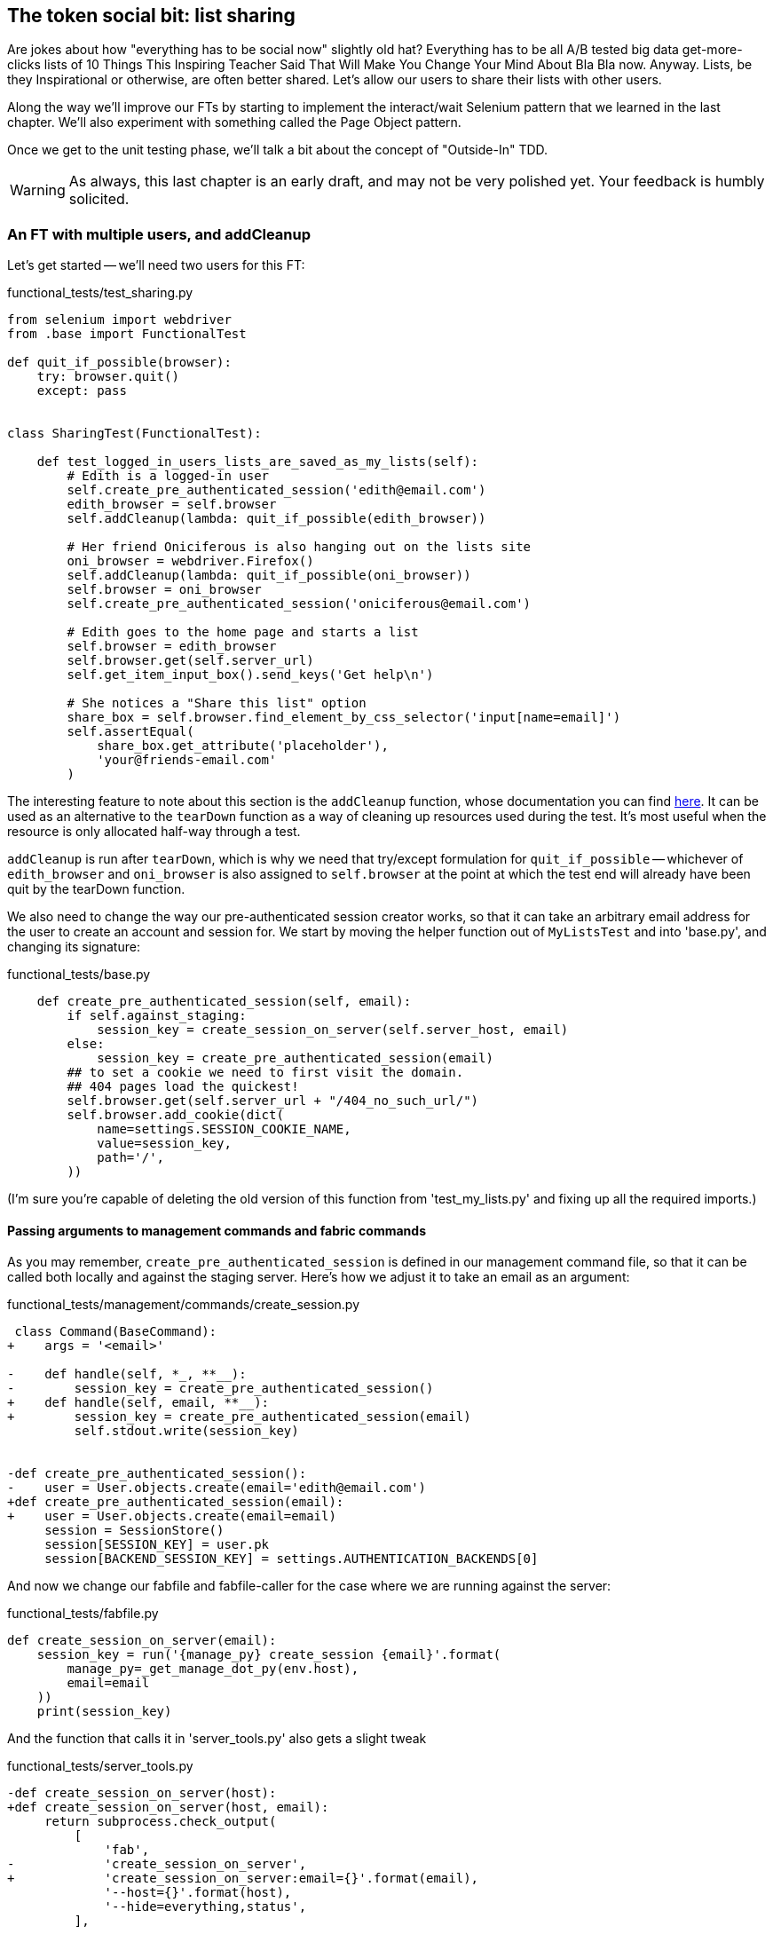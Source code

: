 The token social bit: list sharing
----------------------------------

Are jokes about how "everything has to be social now" slightly old hat?
Everything has to be all A/B tested big data get-more-clicks lists of 10 Things
This Inspiring Teacher Said That Will Make You Change Your Mind About Bla Bla
now. Anyway. Lists, be they Inspirational or otherwise, are often better
shared. Let's allow our users to share their lists with other users.

Along the way we'll improve our FTs by starting to implement the interact/wait
Selenium pattern that we learned in the last chapter.  We'll also experiment
with something called the Page Object pattern.

Once we get to the unit testing phase, we'll talk a bit about the concept
of "Outside-In" TDD.

WARNING: As always, this last chapter is an early draft, and may not be very
polished yet.  Your feedback is humbly solicited.


An FT with multiple users, and addCleanup
~~~~~~~~~~~~~~~~~~~~~~~~~~~~~~~~~~~~~~~~~

Let's get started -- we'll need two users for this FT:

[role="sourcecode"]
.functional_tests/test_sharing.py
[source,python]
----
from selenium import webdriver
from .base import FunctionalTest

def quit_if_possible(browser):
    try: browser.quit()
    except: pass


class SharingTest(FunctionalTest):

    def test_logged_in_users_lists_are_saved_as_my_lists(self):
        # Edith is a logged-in user
        self.create_pre_authenticated_session('edith@email.com')
        edith_browser = self.browser
        self.addCleanup(lambda: quit_if_possible(edith_browser))

        # Her friend Oniciferous is also hanging out on the lists site
        oni_browser = webdriver.Firefox()
        self.addCleanup(lambda: quit_if_possible(oni_browser))
        self.browser = oni_browser
        self.create_pre_authenticated_session('oniciferous@email.com')

        # Edith goes to the home page and starts a list
        self.browser = edith_browser
        self.browser.get(self.server_url)
        self.get_item_input_box().send_keys('Get help\n')

        # She notices a "Share this list" option
        share_box = self.browser.find_element_by_css_selector('input[name=email]')
        self.assertEqual(
            share_box.get_attribute('placeholder'),
            'your@friends-email.com'
        )
----
//TODO: rename Edith to Francis, as per ch. 6?

The interesting feature to note about this section is the `addCleanup`
function, whose documentation you can find 
http://docs.python.org/3/library/unittest.html#unittest.TestCase.addCleanup[here].
It can be used as an alternative to the `tearDown` function as a way of
cleaning up resources used during the test.  It's most useful when the resource
is only allocated half-way through a test.

`addCleanup` is run after `tearDown`, which is why we need that try/except
formulation for `quit_if_possible` -- whichever of `edith_browser` and 
`oni_browser` is also assigned to `self.browser` at the point at which the 
test end will already have been quit by the tearDown function.

We also need to change the way our pre-authenticated session creator works,
so that it can take an arbitrary email address for the user to create an
account and session for.  We start by moving the helper function out of
`MyListsTest` and into 'base.py', and changing its signature:


[role="sourcecode"]
.functional_tests/base.py
[source,diff]
----
    def create_pre_authenticated_session(self, email):
        if self.against_staging:
            session_key = create_session_on_server(self.server_host, email)
        else:
            session_key = create_pre_authenticated_session(email)
        ## to set a cookie we need to first visit the domain.
        ## 404 pages load the quickest!
        self.browser.get(self.server_url + "/404_no_such_url/")
        self.browser.add_cookie(dict(
            name=settings.SESSION_COOKIE_NAME,
            value=session_key,
            path='/',
        ))
----

(I'm sure you're capable of deleting the old version of this function from
'test_my_lists.py' and fixing up all the required imports.)


Passing arguments to management commands and fabric commands
^^^^^^^^^^^^^^^^^^^^^^^^^^^^^^^^^^^^^^^^^^^^^^^^^^^^^^^^^^^^

As you may remember, `create_pre_authenticated_session` is defined in
our management command file, so that it can be called both locally and
against the staging server.  Here's how we adjust it to take an
email as an argument:

 
[role="sourcecode"]
.functional_tests/management/commands/create_session.py 
[source,diff]
----
 class Command(BaseCommand):
+    args = '<email>'
 
-    def handle(self, *_, **__):
-        session_key = create_pre_authenticated_session()
+    def handle(self, email, **__):
+        session_key = create_pre_authenticated_session(email)
         self.stdout.write(session_key)
 
 
-def create_pre_authenticated_session():
-    user = User.objects.create(email='edith@email.com')
+def create_pre_authenticated_session(email):
+    user = User.objects.create(email=email)
     session = SessionStore()
     session[SESSION_KEY] = user.pk
     session[BACKEND_SESSION_KEY] = settings.AUTHENTICATION_BACKENDS[0]
----


And now we change our fabfile and fabfile-caller for the case where we are
running against the server:

[role="sourcecode"]
.functional_tests/fabfile.py
[source,python]
----
def create_session_on_server(email):
    session_key = run('{manage_py} create_session {email}'.format(
        manage_py=_get_manage_dot_py(env.host),
        email=email
    ))
    print(session_key)
----

And the function that calls it in 'server_tools.py' also gets a slight tweak

[role="sourcecode"]
.functional_tests/server_tools.py
[source,diff]
----
-def create_session_on_server(host):
+def create_session_on_server(host, email):
     return subprocess.check_output(
         [
             'fab',
-            'create_session_on_server',
+            'create_session_on_server:email={}'.format(email),
             '--host={}'.format(host),
             '--hide=everything,status',
         ],
----

As you can see, the command-line syntax for arguments to fab functions is
quite simple, a colon and then a variable=argument syntax.

OK, let's just see if that all works:

[subs="specialcharacters,macros"]
----
$ pass:quotes[*python3 manage.py test functional_tests.test_sharing*]
[...]
Traceback (most recent call last):
  File "/workspace/superlists/functional_tests/test_sharing.py", line 29, in
test_logged_in_users_lists_are_saved_as_my_lists
    share_box = self.browser.find_element_by_css_selector('input[name=email]')
[...]
selenium.common.exceptions.NoSuchElementException: Message: 'Unable to locate
element: {"method":"css selector","selector":"input[name=email]"}' ;
----

Great! It seems to have got through creating the two user sessions, and
it gets onto an expected failure -- there is no input for an email address
of a person to share a list with on the page.

Let's do a commit at this point, because we've got at least a placeholder 
for our FT, we've got a useful modification of the
`create_pre_authenticated_session` function, and we're about to embark on
a bit of an FT refactor

[subs="specialcharacters,quotes"]
----
$ *git add functional_tests*
$ *git commit -m "New FT for sharing, adjust session creation code to take an email"
----


Implementing the Selenium interact/wait pattern
~~~~~~~~~~~~~~~~~~~~~~~~~~~~~~~~~~~~~~~~~~~~~~~

Before we continue, let's take a closer look at our the interactions with the
site that we have in our FT so far:

[role="sourcecode"]
.functional_tests/test_sharing.py
[source,python]
----
    # Edith goes to the home page and starts a list
    self.browser = edith_browser
    self.browser.get(self.server_url)
    self.get_item_input_box().send_keys('Get help\n') #<1>

    # She notices a "Share this list" option
    share_box = self.browser.find_element_by_css_selector('input[name=email]') #<2>
    self.assertEqual(
        share_box.get_attribute('placeholder'),
        'your@friends-email.com'
    )
----

<1> Interaction with site

<2> Assumption about updated state of page

We learned in the last chapter that it's dangerous to assume too much about
the state of the browser after we do an interaction (like `send_keys`). In
theory, `implicitly_wait` will make sure that, if the call to
`find_element_by_css_selector` doesn't find our `input[name=email]` at first,
it will silently retry a few times.  But it can also go wrong -- imagine if
there was an input on the previous page, with the same `name=email`, but a
different placeholder text?  We'd get a strange failure.

So instead, it's always prudent to follow the "wait-for" pattern whenever we
want to check on the effects of an interaction that we've just triggered.
Something like this:


[role="sourcecode"]
.functional_tests/test_sharing.py
[source,python]
----
    self.get_item_input_box().send_keys('Get help\n')

    # She notices a "Share this list" option
    self.wait_for(
        lambda:  self.assertEqual(
            self.browser.find_element_by_css_selector(
                'input[name=email]'
            ).get_attribute('placeholder'),
            'your@friends-email.com'
        )
    )
----


The page pattern
~~~~~~~~~~~~~~~~

But do you know what would be even better?  This is an occasion for a "3
strikes and refactor".  This test, and many others, all begin off with the user
starting a new list.  What if we had a helper function called "start new list",
that would do the `wait_for` as well as the list item input?  

We've already seen how to use helper methods on the base `FunctionalTest`
class, but if we continue using too many of them, it's going to get very
crowded. I've worked on a base FT class that's was over 1,500 lines long, and
that got pretty unwieldy.

One accepted pattern for splitting up your FT helper code is called the 
http://www.seleniumhq.org/docs/06_test_design_considerations.jsp#page-object-design-pattern[Page
pattern], and it involves having objects to represent the different pages on
your site, and to be the single place to store information about how to 
interact with them.

Let's see how we would build a page object for the home page, and one for the
lists page.  Here's one for the home page



[role="sourcecode"]
.functional_tests/home_and_list_pages.py
[source,python]
----
LIST_ITEM_INPUT_ID = 'id_text'

class HomePage(object):

    def __init__(self, test):
        self.test = test #<1>

    def go_to_home_page(self): #<2>
        self.test.browser.get(self.test.server_url)
        self.test.wait_for(self.get_item_input)


    def get_item_input(self):
        return self.test.browser.find_element_by_id('id_text')


    def start_new_list(self, item_text): #<3>
        self.go_to_home_page()
        inputbox = self.get_item_input()
        inputbox.send_keys(item_text + '\n')
        list_page = ListPage(self.test) #<4>
        list_page.wait_for_new_item_in_list(item_text, 1) #<5>
        return list_page #<6>

----

<1> It's initialised with an object that represents the current test.  That
    gives us the ability to make assertions, access the browser instance via
    `self.test.browser`, and use the `wait_for` function

<2> Most Page objects have a "go to this page" function.  Notice that it
    implements the interaction/wait pattern -- first we `get` the page URL,
    then we wait for an element that we know is on the home page.
//TODO: consider the fact that the lists page has that too...

<3> Here's our function that starts a new list.  It goes to the home page,
    finds the input box, and sends the new item text to it, as well as a
    carriage return.  It also then uses a wait to check that the interaction
    has completed, but you'll see it actually uses a new Page object:

<4> The `ListPage`, which we'll see the code for shortly. It's initialized just
    like a `HomePage`.

<5> We use the `ListPage` to `wait_for_new_item_in_list`.  We specify the
    expected text of the item, and its expected position in the list.

<6> Finally, we return the `list_page` object to the caller, because they
    will probably find it useful (as we'll see shortly).


Here's how `ListPage` looks:

[role="sourcecode"]
.functional_tests/home_and_list_pages.py
[source,python]
----
[...]

class ListPage(object):

    def __init__(self, test):
        self.test = test

    def get_list_table_rows(self):
        return self.test.browser.find_elements_by_css_selector(
            '#id_list_table tr'
        )

    def wait_for_new_item_in_list(self, item_text, position):
        expected_row = '{}: {}'.format(position, item_text)
        self.test.wait_for(lambda: self.test.assertIn(
            expected_row,
            [row.text for row in self.get_list_table_rows()]
        ))
----


Let's see how to use it in our test:


[role="sourcecode"]
.functional_tests/test_sharing.py
[source,python]
----
        # Edith goes to the home page and starts a list
        self.browser = edith_browser
        HomePage(self).start_new_list('Get help')
----

Let's continue rewriting our test, using the Page object whenever
we want to access elements from the lists page:

[role="sourcecode"]
.functional_tests/test_sharing.py
[source,python]
----
        # She notices a "Share this list" option
        share_box = list_page.get_share_box()
        self.assertEqual(
            share_box.get_attribute('placeholder'),
            'your@friends-email.com'
        )

        # She shares her list.
        # The page updates to say that it's shared with Oniciferous:
        list_page.share_list_with('oniciferous@email.com')
----

We add the following three functions to our ListPage:


[role="sourcecode"]
.functional_tests/home_and_list_pages.py
[source,python]
----
    def get_share_box(self):
        return self.test.browser.find_element_by_css_selector(
            'input[name=email]'
        )


    def get_shared_with_list(self):
        return self.test.browser.find_elements_by_css_selector(
            '.list-sharee'
        )


    def share_list_with(self, email):
        self.get_share_box().send_keys(email + '\n')
        self.test.wait_for(lambda: self.test.assertIn(
            email,
            [item.text for item in self.get_shared_with_list()]
        )
----

The idea behind the Page pattern is that it should capture all the information
about a particular page in your site, so that if, later, you want to go and
make changes to that page -- even just simple tweaks to its HTML layout for
example -- you have a single place to go and look for to adjust your functional
tests, rather than having to dig through dozens of FTs.

So the next step would be to pursue the refactor through our other tests. I'm
not going to show that here, but I'd recommend you spend a bit of time doing 
that now, to start getting a feel for how these things work. You can then
compare your results to the way I did it at 
TODO: insert github link.
Pull requests are always encouraged!


Extend the FT to a second user, and the My Lists page
~~~~~~~~~~~~~~~~~~~~~~~~~~~~~~~~~~~~~~~~~~~~~~~~~~~~~

Next let's spec out just a little more detail of what we want our sharing user
story to be.  Edith has seen on her list page that the list is now "shared
with" Oniciferous, and then we can have Oni log in and see the list on his "My
Lists" page, maybe in a section called "lists shared with me".

[role="sourcecode"]
.functional_tests/test_sharing.py
[source,python]
----
    [...]
    list_page.share_list_with('oniciferous@email.com')

    # Oniciferous now goes to the lists page with his browser
    self.browser = oni_browser
    home_page = HomePage(self).go_to_home_page()
    home_page.go_to_my_lists_page()

    # He sees Edith's list in there!
    self.browser.find_element_by_link_text('Get help').click()
----

That means another function in our `HomePage` class:

[role="sourcecode"]
.functional_tests/home_and_list_pages.py
[source,python]
----
class HomePage(object):

    [...]

    def go_to_my_lists_page(self):
        self.test.browser.find_element_by_link_text('My lists').click()
        self.test.wait_for(lambda: self.test.assertEqual(
            self.test.browser.find_element_by_tag_name('h1').text,
            'My lists'
        ))
----

Once again, this is a function which it would be good to carry across into
'test_my_lists.py', along with maybe a `MyListsPage` object. Exercise
for the reader!

        # On the list page, Oniciferous can see says that it's Edith's list
        self.wait_for(lambda: self.assertEqual(
            list_page.get_list_owner(),
            'edith@email.com'
        ))


Finally, Oniciferous can also add things to the list:

[role="sourcecode"]
.functional_tests/test_sharing.py
[source,python]
----
    # On the list page, Oniciferous can see says that it's Edith's list
    self.wait_for(lambda: self.assertEqual(
        list_page.get_list_owner(),
        'edith@email.com'
    ))

    # He adds an item to the list
    list_page.add_new_item('Hi Edith!')

    # When Edith refreshes the page, she sees Oniciferous's addition
    self.browser = edith_browser
    self.browser.refresh()
    list_page.wait_for_new_item_in_list('Hi Edith!', 2)
----

That's a couple more additions to our page object:

[role="sourcecode"]
.functional_tests/home_and_list_pages.py
[source,python]
----
ITEM_INPUT_ID = 'id_text'
[...]

class ListPage(object):

    def get_item_input(self):
        return self.test.browser.find_element_by_id(ITEM_INPUT_ID)

    [...]

    def add_new_item(self, item_text):
        current_pos = len(self.get_list_table_rows())
        self.get_item_input().send_keys(item_text + '\n')
        self.wait_for_new_item_in_list(item_text, current_pos + 1)


    def get_list_owner(self):
        return self.test.browser.find_element_by_id('id_list_owner').text
----

At this point we might run the FT to check all of this works!

[subs="specialcharacters,macros"]
----
$ pass:quotes[*python3 manage.py test functional_tests.test_sharing*]

    share_box = list_page.get_share_box()
    [...]
selenium.common.exceptions.NoSuchElementException: Message: 'Unable to locate
element: {"method":"css selector","selector":"input[name=email]"}' ;
----

And then do a commit


[subs="specialcharacters,quotes"]
----
$ *git add functional_tests*
$ *git commit -m "Create Page objects for Home and List pages, use in sharing FT"
----


Outside-in TDD
~~~~~~~~~~~~~~

Let's proceed using a technique called "outside-in" TDD.  It's pretty much what
we've been doing all along, but now we'll make it explicit, and talk about some
of the common issues involved.

Our "double-loop" TDD process, in which we write the functional test first and
then the unit tests, is already a manifestation of outside-in TDD - we design
the system from the outside, and build up our code in layers. I'll point out
how we start with the most outward-facing (presentation layer), through to the
view functions (or "controllers"), and lastly the innermost layers, which in
this case will be model code.

The outside layer: presentation & templates
^^^^^^^^^^^^^^^^^^^^^^^^^^^^^^^^^^^^^^^^^^^


The test is currently failing saying that it can't find a field to input
the sharee email.  We can address that at the presentation layer, in
the 'list.html' template:

[role="sourcecode"]
.lists/templates/list.html
[source,html]
----
{% block more_content %}
<div class="row">
    <h3>Share this list:</h3>
    <form class="form-inline">
        <label for="email">Share this list:</label>
        <input name="email" placeholder="your@friends-email.com" />
    </form>
</div>
{% endblock %}
----

That gets the FT one step further:

----
AssertionError: 'oniciferous@email.com' not found in []
----

Let's add a "Shared with" section:

[role="sourcecode"]
.lists/templates/list.html
[source,html]
----
{% block more_content %}
<div class="row">

    <div class="col-md-6 col-md-offset-2">
        <h3>Shared with</h3>
        <ul>
            {% for sharee in list.shared_with.all %}
                <li class="list-sharee">{{ sharee.email }}</li>
            {% endfor %}
        </ul>
    </div>

    <div class="col-md-3">
        <h3>Share this list:</h3>
        <form class="form-inline">
            <input name="email" placeholder="your@friends-email.com" />
        </form>
    </div>

</div>
{% endblock %}
----

You can see that we're starting to do some outside-in design.  We've specified
that we want to be able to retrieve a list of people that a list is shared with
using an attribute on the list class called `shared_with`, and it's going to 
be a Django Queryset, so we'll use its `.all` method to retrieve all the shared
users.

Let's let our FT point us to the next thing we need to build:

[subs="specialcharacters,macros"]
----
AssertionError: 'oniciferous@email.com' not found in []
----

So the server isn't currently saving the addition of Oniciferous to the sharee
list.  To get it to do that, we'd need a view for the form to submit to. Once
again, we can start work in the template, and see where it guides us:


[role="sourcecode"]
.lists/templates/list.html
[source,html]
----
<form class="form-inline" method="POST" action="{% url 'share_list' list.id %}" >
----

That will cause a server error until we define the URL:

----
AssertionError: '1: Get help' not found in []
----

(If you take a look with the dev server, is actually an error a bit like this:

    django.core.urlresolvers.NoReverseMatch: Reverse for 'share_list' with
    arguments '(1,)' and keyword arguments '{}' not found. 0 pattern(s) tried: []



The middle layer: controller views, and urls
^^^^^^^^^^^^^^^^^^^^^^^^^^^^^^^^^^^^^^^^^^^^

So we gradually move inwards in our TDD-MVC onion:

[role="sourcecode"]
.lists/urls.py
[source,python]
----
urlpatterns = patterns('',
    url(r'^new$', 'lists.views.new_list', name='new_list'),
    url(r'^(\d+)/$', 'lists.views.view_list', name='view_list'),
    url(r'^(\d+)/share$', 'lists.views.share_list', name='share_list'),
)
----

And the unit tests will tell us we need to define at least a placeholder view:

----
django.core.exceptions.ViewDoesNotExist: Could not import
lists.views.share_list. View does not exist in module lists.views.
----

Something like this:

[role="sourcecode"]
.lists/views.py
[source,python]
----
def share_list(request, list_id):
    pass
----

That'll get our unit tests happy again.

----
OK
----

Next we should start writing a new unit test for our list sharing view

[role="sourcecode"]
.lists/tests/test_views.py
[source,python]
----
class ShareListTest(TestCase):

    def test_sharing_a_list_via_post(self):
        sharee = User.objects.create(email='share.with@me.com')
        list_ = List.objects.create()
        self.client.post(
            '/lists/%d/share' % (list_.id),
            {'email': 'share.with@me.com'}
        )
        self.assertIn(list_.shared_with.all(), sharee)
-----

Gives

-----
ValueError: The view lists.views.share_list didn't return an HttpResponse object.
-----

.A more purist approach involving mocks
*******************************************************************************

Is this "pure" outside-in TDD? No.  A purist approach to outside-in TDD would
want you to use a mock at this point, and have unit tests that are more 
isolated from one level to another.  Something like this:

    @patch('lists.views.List')
    def test_post_leads_to_adding_to_shared_with(self, mockList):
        self.client.post('/lists/12/share', {'email': 'an email'})
        mock_list = mockList.objects.get.return_value
        mock_list.shared_with.add.assert_called_once_with('an email')

I'm don't like that sort of approach though.  Perfectly isolated tests are
best for an environment with no boundaries, and for a simple app like ours,
the database and the Django ORM are too prevalent in our code.  If we started
building an abstraction layer around the database, then it might make sense,
but with a simple database-driven site like ours, I don't think adding the 
extra layer of indirection is worth it.

TODO: demo this instead? Spell out the two options side-by-side, showing 
difference in unit tests, implementation?

We can still get the main benefits of outside-in TDD from this more pragmatic
approach. Going outside-in still forces us to think about the code from the
point of view of the code that's going to use it, rather than trying to 
guess things from the ground up.

*******************************************************************************


That test failure suggests another test:


[role="sourcecode"]
.lists/tests/test_views.py
[source,python]
----
    def test_redirects_after_POST(self):
        sharee = User.objects.create(email='share.with@me.com')
        list_ = List.objects.create()
        self.client.post(
            '/lists/%d/share' % (list_.id),
            {'email': 'share.with@me.com'}
        )
        self.assertRedirects(response, list_.get_absolute_url())
----


So we can start with a couple of boilerplate lines to do the redirect:

[role="sourcecode"]
.lists/views.py
[source,python]
----
def share_list(request, list_id):
    list_ = List.objects.get(id=list_id)
    return redirect(list_)
----


And we get:

----
AttributeError: 'List' object has no attribute 'shared_with'
----

//TODO -- this might be a good place to jump off and talk about triangulation, test permissions


The inside layer: models
^^^^^^^^^^^^^^^^^^^^^^^^

And now we step down one more level to the model layer. 

[role="sourcecode"]
.lists/tests/test_models.py
[source,python]
----
class ListModelTest(TestCase):

    def test_get_absolute_url(self):
        [...]


    def test_can_optionally_set_owner(self):
        [...]


    def test_can_share_with_another_user(self):
        list_ = List.objects.create()
        user = User.objects.create(email='a@b.com')
        list_.shared_with.add('a@b.com')
        list_in_db = List.objects.get(id=list_.id)
        self.assertIn(user, list_in_db.shared_with.all())
----

Gives

----
AttributeError: 'List' object has no attribute 'shared_with'
AttributeError: 'List' object has no attribute 'shared_with'
----

We start fixing in models

[role="sourcecode"]
.lists/models.py
[source,python]
----
    shared_with = models.ManyToManyField(settings.AUTH_USER_MODEL)
----

That won't quite work:


----
CommandError: One or more models did not validate:
lists.list: Accessor for field 'owner' clashes with related m2m field
'User.list_set'. Add a related_name argument to the definition for 'owner'.
lists.list: Accessor for m2m field 'shared_with' clashes with related field
'User.list_set'. Add a related_name argument to the definition for
'shared_with'.
----

This is a particularity of the Django ORM - you can look related objects from
either side of a relation. If you're looking at a List object, you can inspect
its `.owner`, but you can also go backwards from a User object and inspect
its `list_set` (the name is derived from the lowercased name of the model).
But in our case, List has two different relationsips
with User -- the "owner" relationship and the "shared with" relationship.  We
need to give the new reverse relation a name that disambiguates it:


[role="sourcecode"]
.lists/models.py
[source,python]
----
    shared_with = models.ManyToManyField(
        settings.AUTH_USER_MODEL, related_name='shared_lists'
    )
----

Now `user.list_set.all()` will give all the lists that the user is the 
owner of, and `user.shared_lists.all()` will give the lists that have
been shared with her.

Next, some database errors:

----
django.db.utils.OperationalError: no such table: lists_list_shared_with
----

Now that we have South, any change to the models requires a new schema
migration:

[role="sourcecode"]
.lists/tests.py
[source,python]
----
python3 manage.py schemamigration --auto lists
----

Now we're down to just the one failure in our view tests:

----
FAIL: test_sharing_a_list_via_post (lists.tests.test_views.ShareListTest)
[...]
AssertionError: <User: User object> not found in []

Ran 36 tests in 0.156s

FAILED (failures=1)
----

So we can start to work back outwards in from our outside-in TDD process:


[role="sourcecode"]
.lists/models.py
[source,python]
----
def share_list(request, list_id):
    list_ = List.objects.get(id=list_id)
    list_.shared_with.add(request.POST['email'])
    return redirect(list_)
----

Are we there?

[subs="specialcharacters,macros"]
----
$ pass:quotes[*python3 manage.py test functional_tests.test_sharing*]
AssertionError: 'oniciferous@email.com' not found in []
----
//TODO: use a 'wait for body text' sos we can see the csrf failure??


Ah, not quite.  You probably spotted the CSRF error on the way.
Let's fix that:


[role="sourcecode"]
.lists/templates/list.html
[source,html]
----
        <form class="form-inline" method="POST" action="{% url 'share_list' list.id %}" >
            {% csrf_token %}
            <input name="email" placeholder="your@friends-email.com" />
        </form>
----

Next is a minor oversight of mine:

----
    home_page.go_to_my_lists_page()
AttributeError: 'NoneType' object has no attribute 'go_to_my_lists_page'
----

It's because I intuitively used the following code:

        home_page = HomePage(self).go_to_home_page()

But it won't work until we make that method return self:

[role="sourcecode"]
.functional_tests/home_and_list_pages.py
[source,python]
----
    def go_to_home_page(self):
        self.test.browser.get(self.test.server_url)
        self.test.wait_for(self.get_item_input)
        return self
----

(This is called https://en.wikipedia.org/wiki/Method_chaining[method chaining])


Now the Ft gets further, up to Oni trying to see the list:

----
    self.browser.find_element_by_link_text('Get help').click()
[...]
selenium.common.exceptions.NoSuchElementException: Message: 'Unable to locate
element: {"method":"link text","selector":"Get help"}' ; Stacktrace: 
----


We fix that in my_lists.html

[role="sourcecode"]
.lists/templates/my_lists.html
[source,html]
----
    <h2>Lists shared by other users</h2>
    <ul>
    {% for list in owner.shared_lists.all %}
        <li><a href="{{ list.get_absolute_url }}">{{ list.item_set.all.0.text }}</a></li>
    {% endfor %}
    </ul>
----

And one final thing:

----
selenium.common.exceptions.NoSuchElementException: Message: 'Unable to locate
element: {"method":"id","selector":"id_list_owner"}' ; Stacktrace: 
----

Identify list owners:

[role="sourcecode"]
.lists/templates/list.html
[source,html]
----
{% block table %}
    <table id="id_list_table">
        {% for item in list.item_set.all %}
            <tr><td>{{ forloop.counter }}: {{ item.text }}</td></tr>
        {% endfor %}
    </table>
    <p>List owner: <span id="id_list_owner">{{ list.owner.email }}</span></p>
{% endblock %}
----

And we get to a pass!

[subs="specialcharacters,macros"]
----
$ pass:quotes[*python3 manage.py test functional_tests.test_sharing*]

Ran 1 test in 21.886s

OK
----



Possible things to include:
~~~~~~~~~~~~~~~~~~~~~~~~~~~

* Admin site?
* django notifications?
* email notifications?
* talk about security/perms testing -- checking negatives.
* error-handling, what if user doesn't exist


